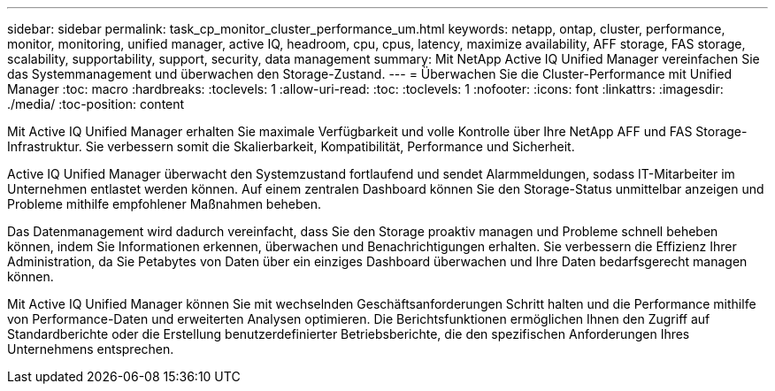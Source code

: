 ---
sidebar: sidebar 
permalink: task_cp_monitor_cluster_performance_um.html 
keywords: netapp, ontap, cluster, performance, monitor, monitoring, unified manager, active IQ, headroom, cpu, cpus, latency, maximize availability, AFF storage, FAS storage, scalability, supportability, support, security, data management 
summary: Mit NetApp Active IQ Unified Manager vereinfachen Sie das Systemmanagement und überwachen den Storage-Zustand. 
---
= Überwachen Sie die Cluster-Performance mit Unified Manager
:toc: macro
:hardbreaks:
:toclevels: 1
:allow-uri-read: 
:toc: 
:toclevels: 1
:nofooter: 
:icons: font
:linkattrs: 
:imagesdir: ./media/
:toc-position: content


[role="lead"]
Mit Active IQ Unified Manager erhalten Sie maximale Verfügbarkeit und volle Kontrolle über Ihre NetApp AFF und FAS Storage-Infrastruktur. Sie verbessern somit die Skalierbarkeit, Kompatibilität, Performance und Sicherheit.

Active IQ Unified Manager überwacht den Systemzustand fortlaufend und sendet Alarmmeldungen, sodass IT-Mitarbeiter im Unternehmen entlastet werden können. Auf einem zentralen Dashboard können Sie den Storage-Status unmittelbar anzeigen und Probleme mithilfe empfohlener Maßnahmen beheben.

Das Datenmanagement wird dadurch vereinfacht, dass Sie den Storage proaktiv managen und Probleme schnell beheben können, indem Sie Informationen erkennen, überwachen und Benachrichtigungen erhalten. Sie verbessern die Effizienz Ihrer Administration, da Sie Petabytes von Daten über ein einziges Dashboard überwachen und Ihre Daten bedarfsgerecht managen können.

Mit Active IQ Unified Manager können Sie mit wechselnden Geschäftsanforderungen Schritt halten und die Performance mithilfe von Performance-Daten und erweiterten Analysen optimieren. Die Berichtsfunktionen ermöglichen Ihnen den Zugriff auf Standardberichte oder die Erstellung benutzerdefinierter Betriebsberichte, die den spezifischen Anforderungen Ihres Unternehmens entsprechen.
